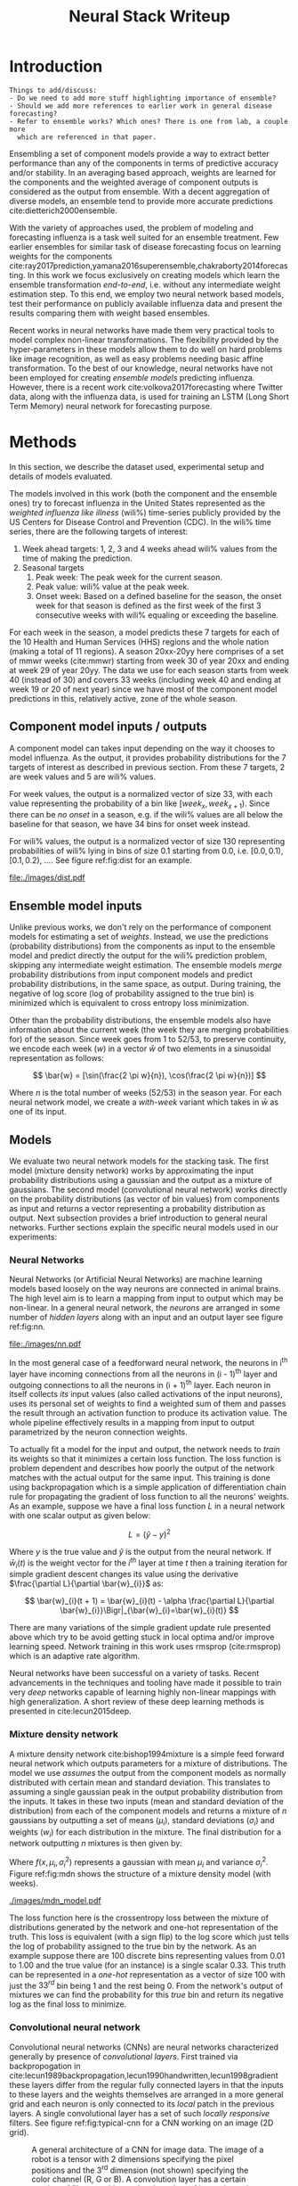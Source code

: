 #+TITLE: Neural Stack Writeup
#+OPTIONS: author:nil
#+OPTIONS: toc:nil

#+LATEX_CLASS: article
#+LATEX_HEADER: \usepackage{tikz}
#+LATEX_HEADER: \usepackage{float}
#+LATEX_HEADER: \usepackage{biblatex}
#+LATEX_HEADER: \usepackage[caption=false]{subfig}
#+LATEX_HEADER: \addbibresource{bibliography.bib}

\begin{abstract}
We present neural network based ensemble models for forecasting influenza using
predictions in the form of probability distributions from a set of component models.
The question we try to learn an answer for is `can we exploit the flexibility of neural
networks to create a better ensemble than possible by a weighted averaging ensemble?'.
On the two models we built (mixture density and convolution based) the results are
mostly negative for the original question and mixed as far as the absolute benefit of
the ensemble is considered. We present some reasoning behind these results, and steps
to take for a better neural model.
\end{abstract}

* Introduction

#+BEGIN_EXAMPLE
Things to add/discuss:
- Do we need to add more stuff highlighting importance of ensemble?
- Should we add more references to earlier work in general disease forecasting?
- Refer to ensemble works? Which ones? There is one from lab, a couple more
  which are referenced in that paper.
#+END_EXAMPLE

Ensembling a set of component models provide a way to extract better performance
than any of the components in terms of predictive accuracy and/or stability. In
an averaging based approach, weights are learned for the components and the
weighted average of component outputs is considered as the output from ensemble.
With a decent aggregation of diverse models, an ensemble tend to provide more
accurate predictions cite:dietterich2000ensemble.

With the variety of approaches used, the problem of modeling and forecasting
influenza is a task well suited for an ensemble treatment. Few earlier ensembles
for similar task of disease forecasting focus on learning weights for the
components
cite:ray2017prediction,yamana2016superensemble,chakraborty2014forecasting. In
this work we focus exclusively on creating models which learn the ensemble
transformation /end-to-end/, i.e. without any intermediate weight estimation step.
To this end, we employ two neural network based models, test their performance
on publicly available influenza data and present the results comparing them with
weight based ensembles.

Recent works in neural networks have made them very practical tools to model
complex non-linear transformations. The flexibility provided by the
hyper-parameters in these models allow them to do well on hard problems like
image recognition, as well as easy problems needing basic affine transformation.
To the best of our knowledge, neural networks have not been employed for
creating /ensemble models/ predicting influenza. However, there is a recent work
cite:volkova2017forecasting where Twitter data, along with the influenza data,
is used for training an LSTM (Long Short Term Memory) neural network for
forecasting purpose.

* Methods
In this section, we describe the dataset used, experimental setup and details of
models evaluated.

The models involved in this work (both the component and the ensemble ones) try
to forecast influenza in the United States represented as the /weighted
influenza like illness/ (wili%) time-series publicly provided by the US Centers
for Disease Control and Prevention (CDC). In the wili% time series, there are
the following targets of interest:

1. Week ahead targets: 1, 2, 3 and 4 weeks ahead wili% values from the time of
   making the prediction.
2. Seasonal targets
   1. Peak week: The peak week for the current season.
   2. Peak value: wili% value at the peak week.
   3. Onset week: Based on a defined baseline for the season, the onset week for
      that season is defined as the first week of the first 3 consecutive weeks
      with wili% equaling or exceeding the baseline.

For each week in the season, a model predicts these 7 targets for each of the 10
Health and Human Services (HHS) regions and the whole nation (making a total of
11 regions). A season 20xx-20yy here comprises of a set of mmwr weeks
(cite:mmwr) starting from week 30 of year 20xx and ending at week 29 of year
20yy. The data we use for each season starts from week 40 (instead of 30) and
covers 33 weeks (including week 40 and ending at week 19 or 20 of next year)
since we have most of the component model predictions in this, relatively
active, zone of the whole season.

** Component model inputs / outputs

A component model can takes input depending on the way it chooses to model
influenza. As the output, it provides probability distributions for the 7
targets of interest as described in previous section. From these 7 targets, 2
are week values and 5 are wili% values.

For week values, the output is a normalized vector of size 33, with each value
representing the probability of a bin like $[week_{x}, week_{x+1})$. Since there
can be /no onset/ in a season, e.g. if the wili% values are all below the
baseline for that season, we have 34 bins for onset week instead.

For wili% values, the output is a normalized vector of size 130 representing
probabilities of wili% lying in bins of size 0.1 starting from 0.0, i.e. $[0.0,
0.1)$, $[0.1, 0.2)$, \ldots. See figure ref:fig:dist for an example.

#+BEGIN_SRC python :session :eval never-export :exports results :results file
import matplotlib.pyplot as plt
import numpy as np

plt.figure(figsize=(6, 3))
plt.plot(np.arange(130) * 0.1, np.loadtxt("../data/processed/lab/kde/1.np.gz")[0,:-1])
plt.xlabel("wili%")
plt.ylabel("Probability")
plt.tight_layout()
plt.savefig("./images/dist.pdf")
"./images/dist.pdf"
#+END_SRC

#+CAPTION: A sample discrete probability distribution for 1 week ahead wili%
#+CAPTION: from one of the component models. x-axis is weighted ILI% split
#+CAPTION: across 130 bins like [0.0, 0.1), [0.1, 0.2), etc.
#+LABEL: fig:dist
#+RESULTS:
[[file:./images/dist.pdf]]

** Ensemble model inputs
Unlike previous works, we don't rely on the performance of component models for
estimating a set of /weights/. Instead, we use the predictions (probability
distributions) from the components as input to the ensemble model and predict
directly the output for the wili% prediction problem, skipping any intermediate
weight estimation. The ensemble models /merge/ probability distributions from
input component models and predict probability distributions, in the same space,
as output. During training, the negative of log score (log of probability
assigned to the true bin) is minimized which is equivalent to cross entropy loss
minimization.

Other than the probability distributions, the ensemble models also have
information about the current week (the week they are merging probabilities for)
of the season. Since week goes from 1 to 52/53, to preserve continuity, we
encode each week ($w$) in a vector $\bar{w}$ of two elements in a sinusoidal
representation as follows:

\[ \bar{w} = [\sin(\frac{2 \pi w}{n}), \cos(\frac{2 \pi w}{n})] \]

Where $n$ is the total number of weeks (52/53) in the season year. For each
neural network model, we create a /with-week/ variant which takes in $\bar{w}$
as one of its input.

** Models
We evaluate two neural network models for the stacking task. The first model
(mixture density network) works by approximating the input probability
distributions using a gaussian and the output as a mixture of gaussians. The
second model (convolutional neural network) works directly on the probability
distributions (as vector of bin values) from components as input and returns a
vector representing a probability distribution as output. Next subsection
provides a brief introduction to general neural networks. Further sections
explain the specific neural models used in our experiments:

*** *Neural Networks*

Neural Networks (or Artificial Neural Networks) are machine learning models
based loosely on the way neurons are connected in animal brains. The high level
aim is to learn a mapping from input to output which may be non-linear. In a
general neural network, the /neurons/ are arranged in some number of /hidden layers/
along with an input and an output layer see figure ref:fig:nn.

#+CAPTION: A feed forward neural network with one hidden layer. The input to this
#+CAPTION: network is a vector of size 3 and the output is a vector of size 2.
#+CAPTION: Image by Glosser.ca under CC BY-SA 3.0, source
#+CAPTION: [[https://commons.wikimedia.org/wiki/File:Colored_neural_network.svg][here]].
#+LABEL: fig:nn
#+ATTR_LATEX: :width 5cm
[[file:./images/nn.pdf]]

In the most general case of a feedforward neural network, the neurons in i^{th}
layer have incoming connections from all the neurons in (i - 1)^{th} layer and
outgoing connections to all the neurons in (i + 1)^{th} layer. Each neuron in
itself collects /its/ input values (also called activations of the input
neurons), uses its personal set of weights to find a weighted sum of them and
passes the result through an activation function to produce its activation
value. The whole pipeline effectively results in a mapping from input to output
parametrized by the neuron connection weights.

To actually fit a model for the input and output, the network needs to /train/ its
weights so that it minimizes a certain loss function. The loss function is
problem dependent and describes how poorly the output of the network matches
with the actual output for the same input. This training is done using
backpropagation which is a simple application of differentiation chain rule for
propagating the gradient of loss function to all the neurons' weights. As an
example, suppose we have a final loss function $L$ in a neural network with one
scalar output as given below:

\[ L = (\hat{y} - y)^2 \]

Where $y$ is the true value and $\hat{y}$ is the output from the neural network.
If $\bar{w}_{i}(t)$ is the weight vector for the $i^{th}$ layer at time $t$ then
a training iteration for simple gradient descent changes its value using the
derivative $\frac{\partial L}{\partial \bar{w}_{i}}$ as:

\[ \bar{w}_{i}(t + 1) = \bar{w}_{i}(t) - \alpha \frac{\partial L}{\partial \bar{w}_{i}}\Bigr|_{\bar{w}_{i}=\bar{w}_{i}(t)} \]

There are many variations of the simple gradient update rule presented above
which try to be avoid getting stuck in local optima and/or improve learning
speed. Network training in this work uses rmsprop (cite:rmsprop) which is an
adaptive rate algorithm.

Neural networks have been successful on a variety of tasks. Recent advancements
in the techniques and tooling have made it possible to train very /deep/
networks capable of learning highly non-linear mappings with high
generalization. A short review of these deep learning methods is presented in
cite:lecun2015deep.

*** *Mixture density network*

A mixture density network cite:bishop1994mixture is a simple feed forward neural
network which outputs parameters for a mixture of distributions. The model we
use /assumes/ the output from the component models as normally distributed with
certain mean and standard deviation. This translates to assuming a single
gaussian peak in the output probability distribution from the inputs. It takes
in these two inputs (mean and standard deviation of the distribution) from each
of the component models and returns a mixture of $n$ gaussians by outputting a
set of means ($\mu_i$), standard deviations ($\sigma_i$) and weights ($w_i$) for
each distribution in the mixture. The final distribution for a network
outputting $n$ mixtures is then given by:

\begin{equation}
F(x) = \sum_{i = 1}^{n} w_i f(x, \mu_i, \sigma_i^2)
\end{equation}

Where $f(x, \mu_i, \sigma_i^2)$ represents a gaussian with mean $\mu_i$ and
variance $\sigma_i^2$. Figure ref:fig:mdn shows the structure of a mixture
density model (with weeks).

#+CAPTION: Graph of the mixture density network model. This specific network takes
#+CAPTION: in means and standard deviations of 21 component models (42 inputs) and 2 inputs
#+CAPTION: encoding week. It outputs 6 parameters to be interpreted as weights, means
#+CAPTION: and standard deviations for a mixture of 2 gaussians.
#+LABEL: fig:mdn
#+ATTR_LATEX: :width 7cm
[[./images/mdn_model.pdf]]

The loss function here is the crossentropy loss between the mixture of
distributions generated by the network and one-hot representation of the truth.
This loss is equivalent (with a sign flip) to the log score which just tells the
log of probability assigned to the true bin by the network. As an example
suppose there are 100 discrete bins representing values from 0.01 to 1.00 and
the true value (for an instance) is a single scalar 0.33. This truth can be
represented in a /one-hot/ representation as a vector of size 100 with just the
$33^{rd}$ bin being 1 and the rest being 0. From the network's output of
mixtures we can find the probability for this /true/ bin and return its negative
log as the final loss to minimize.

*** *Convolutional neural network*

Convolutional neural networks (CNNs) are neural networks characterized generally
by presence of /convolutional layers/. First trained via backpropogation in
cite:lecun1989backpropagation,lecun1990handwritten,lecun1998gradient these
layers differ from the regular fully connected layers in that the inputs to
these layers and the weights themselves are arranged in a more general grid and
each neuron is only connected to its /local/ patch in the previous layers. A
single convolutional layer has a set of such /locally responsive/ filters. See
figure ref:fig:typical-cnn for a CNN working on an image (2D grid).

#+CAPTION: A general architecture of a CNN for image data. The image of a robot
#+CAPTION: is a tensor with 2 dimensions specifying the pixel positions and the
#+CAPTION: 3^{rd} dimension (not shown) specifying the color channel (R, G or B).
#+CAPTION: A convolution layer has a certain number of filters working on local patches
#+CAPTION: of input channels and creating a number of output channels shown as /feature maps/
#+CAPTION: here. Intermediate subsampling layers reduce the grid dimension
#+CAPTION: to bring spatial invariance. Finally, the result is calculated after
#+CAPTION: flattening the outputs from the last subsampling layer and using simple
#+CAPTION: feed forward layers.
#+CAPTION: Image by Aphex34 under CC BY-SA 4.0, source
#+CAPTION: [[https://en.wikipedia.org/wiki/File:Typical_cnn.png][here]].
#+LABEL: fig:typical-cnn
#+ATTR_LATEX:
[[./images/typical-cnn.png]]

The CNN model in our work puts less assumptions on the input and output
distributions and uses a set of 1-dimensional convolutional layers over the
complete discrete input distributions. As the output, it returns another
discrete probability distribution vector. Figure ref:fig:cnn shows structure of
the convolutional model which also takes in week encoding along with the inputs
from the components.

#+CAPTION: Graph of a convolutional neural model for wili target. The input on the
#+CAPTION: left branch is a set of probability distributions (130 bins) representing
#+CAPTION: wili values for 21 component models. The right branch takes in encoded weeks
#+CAPTION: as vector of size 2. The model finally outputs a probability distribution
#+CAPTION: using 130 bins (same as the component models).
#+LABEL: fig:cnn
#+ATTR_LATEX: :width 10cm
[[./images/cnn_model.pdf]]

** Evaluation

We evaluate the two models in two different settings. Each setting has the same
set of targets to predict but different number of component models and training
seasons.

1. /Collaborative/ ensemble setting: Here we use 21 component models from the
   FluSightNetwork collaboration
   [fn::https://github.com/FluSightNetwork/cdc-flusight-ensemble] which provides
   us data for 4 training and 3 test seasons.
2. /Lab/ ensemble setting: This uses 3 component models from Reich lab and has
   data for 14 training and 5 test seasons.

We train separate models for each region and target. For both the settings, we
use a leave one season out cross validation for tuning hyper-parameters (number
of training epochs). Negative log score is used as the training loss function.

For comparison, we also train the following simpler ensemble models:

1. Five weighted averaging models based on the following weight learning
   approaches:
   1. Equal weights: Assigns equal weight to each component. Equivalent to
      taking mean of the component bins.
   2. Constant weights: Constant weight for each component learned using
      degenerate EM.
   3. Target type weights: Different set of weights learned for /seasonal/ and
      /weekly/ targets using degenerate EM.
   4. Target weights: Different weights learned for each 7 targets using
      degenerate EM.
   5. Target region weights: Different weights learned for each 7 targets /and/
      11 regions using degenerate EM.
2. Product ensemble: Takes geometric mean of the component bins.

Source code for reproducing our experiments is available on github at
[[https://github.com/reichlab/neural-stack]].

* Results

We show here the mean log scores for the two settings grouped by target types
(seasonal and weekly targets) on the test data. The ensemble models shown in the
graphs are the following:

- ~mdn~: Mixture density network
- ~mdn-week~: Mixture density network with weeks
- ~cnn~: Convolutional neural network
- ~cnn-week~: Convolutional neural network with weeks
- ~product~: Product model
- ~dem-equal~: Equal weights model
- ~dem-constant~: Constant weights model using degenerate EM
- ~dem-target-type~: Target type weights model using degenerate EM
- ~dem-target~: Target weights model using degenerate EM
- ~dem-target-region~: Target and region weights model using degenerate EM

Results for the collaborative setting is in figure ref:fig:res-collab and for
the lab setting is in figure ref:fig:res-lab.

\begin{figure}[htp]
\label{fig:res-collab}
\subfloat[]{%
  \includegraphics[clip,width=\columnwidth]{../plots/collaborative/week-ahead-targets.pdf}
}

\subfloat[]{%
  \includegraphics[clip,width=\columnwidth]{../plots/collaborative/seasonal-targets.pdf}
}
\caption{Test data log scores in collaborative setting sorted by increasing mean score (over
  all the regions). Higher score is better. \textbf{Bold} models are ensembles.}
\end{figure}

\begin{figure}[htp]
\label{fig:res-lab}
\subfloat[]{%
  \includegraphics[clip,width=\columnwidth]{../plots/lab/week-ahead-targets.pdf}
}

\subfloat[]{%
  \includegraphics[clip,width=\columnwidth]{../plots/lab/seasonal-targets.pdf}
}
\caption{Test data log scores in lab setting sorted by increasing mean score (over
  all the regions). Higher score is better. \textbf{Bold} models are ensembles.}
\end{figure}

Although the results hint at neural ensemble performances being among the other
ensembles, there is no concrete advantage visible [fn::See results per target in
the code repository at
https://github.com/reichlab/neural-stack/tree/master/notebooks]. We discuss the
results in the next section.

* Discussion

In this work, we presented neural network based ensemble models for influenza
prediction with the intent of automatically learning all the needed
transformations of the components' output without learning intermediate weights.
We also compared these models with weight based models.

In all the experiments, simple weighing based ensembles consistently performed
good while the neural models had mixed results. Even though one reasonable line
of reasoning is lack of lots of training data (we have /just/ 52/53 weeks in a
year), a more useful argument is lack of proper tuning and analysis. Neural
networks based models are flexible enough to degenerate into simpler models like
the weighted averaging ensembles without going very /deep/ (which might need more
instances to fit).

The original aim of exploring ensembles beyond simple weighing using neural
models can be made less /black-boxy/ by analyzing how exactly the components are
/lacking/ in modeling the truth. As an example consider that one of the
component model's predictions are always correct but with low confidence, i.e.
the peaks of its output distributions are always at the truth, but the
probability is more spread out. In this case, it makes sense to have a model
which has transformation capabilities for changing the variance instead of
making a general purpose network using vectors as input/output.

A connected weak point of the experiments that we have presented here is that
the models are not restricted to just learn /transformations/ of the input
distributions and can go about learning the times series itself (which is a
separate problem). This generality in the network design hurts their
interpretability which, in effect, makes it harder to debug and improve them in
a reasonable way.

Going back to the original question, there are few things to do to learn more
about the suitability of a specific ensemble model and the next steps to take
from here:

- Analyze the main weaknesses in the weight based ensemble. For example, there
  is no way to get right predictions if all the models are disagreeing /around/
  the truth. If we use a weight based model which only considers the peak point
  of the probability, then this problem is partially solved, but in the
  probability weighting model, regions with low probability assigned by /all/
  components can't be reached.
- Start with a simple neural model which tries to patch the issues raised by the
  point above. For the given example, one fix is to have a network which outputs
  the component weights (opposed to what we do) and peak shifts.
- Proceed with generalizing the network design as much as possible under the
  data constraints we have.

Another unexplored possibility in the network design is of using recurrent
components/layers which are helpful for modeling time based dependencies by
maintaining states inside the network.

\printbibliography{}
